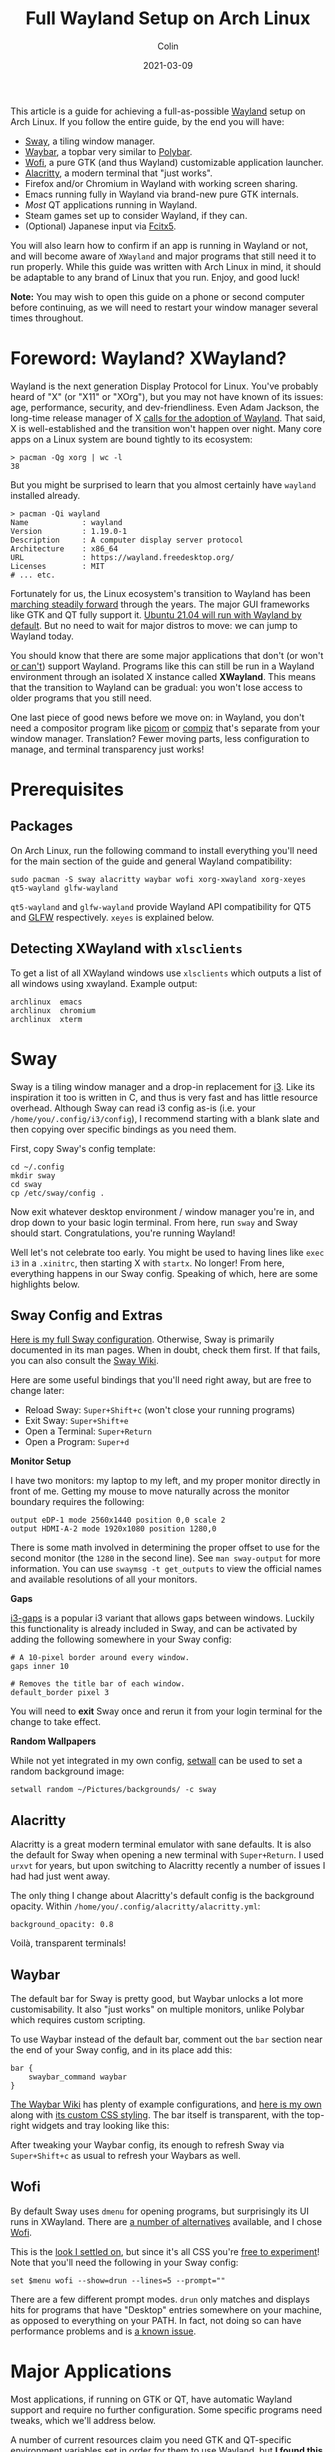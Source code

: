 #+TITLE: Full Wayland Setup on Arch Linux
#+DATE: 2021-03-09
#+AUTHOR: Colin
#+CATEGORY: tech

This article is a guide for achieving a full-as-possible [[https://wayland.freedesktop.org/][Wayland]] setup on Arch
Linux. If you follow the entire guide, by the end you will have:

- [[https://swaywm.org/][Sway]], a tiling window manager.
- [[https://github.com/Alexays/Waybar][Waybar]], a topbar very similar to [[https://github.com/polybar/polybar][Polybar]].
- [[https://hg.sr.ht/~scoopta/wofi][Wofi]], a pure GTK (and thus Wayland) customizable application launcher.
- [[https://github.com/alacritty/alacritty][Alacritty]], a modern terminal that "just works".
- Firefox and/or Chromium in Wayland with working screen sharing.
- Emacs running fully in Wayland via brand-new pure GTK internals.
- /Most/ QT applications running in Wayland.
- Steam games set up to consider Wayland, if they can.
- (Optional) Japanese input via [[https://wiki.archlinux.org/index.php/Fcitx5][Fcitx5]].

You will also learn how to confirm if an app is running in Wayland or not, and
will become aware of ~XWayland~ and major programs that still need it to run
properly. While this guide was written with Arch Linux in mind, it should be
adaptable to any brand of Linux that you run. Enjoy, and good luck!

*Note:* You may wish to open this guide on a phone or second computer before
continuing, as we will need to restart your window manager several times
throughout.

* Foreword: Wayland? XWayland?

Wayland is the next generation Display Protocol for Linux. You've probably heard
of "X" (or "X11" or "XOrg"), but you may not have known of its issues: age,
performance, security, and dev-friendliness. Even Adam Jackson, the long-time
release manager of X [[https://ajaxnwnk.blogspot.com/2020/10/on-abandoning-x-server.html][calls for the adoption of Wayland]]. That said, X is
well-established and the transition won't happen over night. Many core apps on a
Linux system are bound tightly to its ecosystem:

#+begin_example
> pacman -Qg xorg | wc -l
38
#+end_example

But you might be surprised to learn that you almost certainly have ~wayland~
installed already.

#+begin_example
> pacman -Qi wayland
Name            : wayland
Version         : 1.19.0-1
Description     : A computer display server protocol
Architecture    : x86_64
URL             : https://wayland.freedesktop.org/
Licenses        : MIT
# ... etc.
#+end_example

Fortunately for us, the Linux ecosystem's transition to Wayland has been
[[https://arewewaylandyet.com/][marching steadily forward]] through the years. The major GUI frameworks like GTK
and QT fully support it. [[https://www.omgubuntu.co.uk/2021/01/ubuntu-21-04-will-use-wayland-by-default][Ubuntu 21.04 will run with Wayland by default]]. But no
need to wait for major distros to move: we can jump to Wayland today.

You should know that there are some major applications that don't (or won't [[https://github.com/xmonad/xmonad/issues/38][or
can't]]) support Wayland. Programs like this can still be run in a Wayland
environment through an isolated X instance called *XWayland*. This means that
the transition to Wayland can be gradual: you won't lose access to older
programs that you still need.

One last piece of good news before we move on: in Wayland, you don't need a
compositor program like [[https://github.com/yshui/picom][picom]] or [[http://www.compiz.org/][compiz]] that's separate from your window
manager. Translation? Fewer moving parts, less configuration to manage, and
terminal transparency just works!

* Prerequisites

** Packages

On Arch Linux, run the following command to install everything you'll need for
the main section of the guide and general Wayland compatibility:

#+begin_example
sudo pacman -S sway alacritty waybar wofi xorg-xwayland xorg-xeyes qt5-wayland glfw-wayland
#+end_example

~qt5-wayland~ and ~glfw-wayland~ provide Wayland API compatibility for QT5 and
[[https://www.glfw.org/][GLFW]] respectively. ~xeyes~ is explained below.

** Detecting XWayland with ~xlsclients~

To get a list of all XWayland windows use ~xlsclients~ which outputs a list of all windows using xwayland.
Example output:

#+begin_example
archlinux  emacs
archlinux  chromium
archlinux  xterm
#+end_example

* Sway

Sway is a tiling window manager and a drop-in replacement for [[https://i3wm.org/][i3]]. Like its
inspiration it too is written in C, and thus is very fast and has little
resource overhead. Although Sway can read i3 config as-is (i.e. your
~/home/you/.config/i3/config~), I recommend starting with a blank slate and then
copying over specific bindings as you need them.

First, copy Sway's config template:

#+begin_example
cd ~/.config
mkdir sway
cd sway
cp /etc/sway/config .
#+end_example

Now exit whatever desktop environment / window manager you're in, and drop down
to your basic login terminal. From here, run ~sway~ and Sway should start.
Congratulations, you're running Wayland!

Well let's not celebrate too early. You might be used to having lines like ~exec
i3~ in a ~.xinitrc~, then starting X with ~startx~. No longer! From here,
everything happens in our Sway config. Speaking of which, here are some
highlights below.

** Sway Config and Extras

[[https://github.com/fosskers/dotfiles/blob/master/.config/sway/config][Here is my full Sway configuration]]. Otherwise, Sway is primarily documented in
its man pages. When in doubt, check them first. If that fails, you can also
consult the [[https://github.com/swaywm/sway/wiki][Sway Wiki]].

Here are some useful bindings that you'll need right away, but are free to
change later:

- Reload Sway: ~Super+Shift+c~ (won't close your running programs)
- Exit Sway: ~Super+Shift+e~
- Open a Terminal: ~Super+Return~
- Open a Program: ~Super+d~

*Monitor Setup*

I have two monitors: my laptop to my left, and my proper monitor directly in
front of me. Getting my mouse to move naturally across the monitor boundary requires
the following:

#+begin_example
output eDP-1 mode 2560x1440 position 0,0 scale 2
output HDMI-A-2 mode 1920x1080 position 1280,0
#+end_example

There is some math involved in determining the proper offset to use for the
second monitor (the ~1280~ in the second line). See ~man sway-output~ for more
information. You can use ~swaymsg -t get_outputs~ to view the official names and
available resolutions of all your monitors.

*Gaps*

[[https://github.com/Airblader/i3][i3-gaps]] is a popular i3 variant that allows gaps between windows. Luckily this
functionality is already included in Sway, and can be activated by adding the
following somewhere in your Sway config:

#+begin_example
  # A 10-pixel border around every window.
  gaps inner 10

  # Removes the title bar of each window.
  default_border pixel 3
#+end_example

You will need to *exit* Sway once and rerun it from your login terminal for the
change to take effect.

*Random Wallpapers*

While not yet integrated in my own config, [[https://github.com/fosskers/rs-setwall][setwall]] can be used to set a random
background image:

#+begin_example
  setwall random ~/Pictures/backgrounds/ -c sway
#+end_example

** Alacritty

Alacritty is a great modern terminal emulator with sane defaults. It is also the
default for Sway when opening a new terminal with ~Super+Return~. I used ~urxvt~
for years, but upon switching to Alacritty recently a number of issues I had had
just went away.

The only thing I change about Alacritty's default config is the background
opacity. Within ~/home/you/.config/alacritty/alacritty.yml~:

#+begin_example
  background_opacity: 0.8
#+end_example

Voilà, transparent terminals!

** Waybar

The default bar for Sway is pretty good, but Waybar unlocks a lot more
customisability. It also "just works" on multiple monitors, unlike Polybar which
requires custom scripting.

To use Waybar instead of the default bar, comment out the ~bar~ section near the
end of your Sway config, and in its place add this:

#+begin_example
  bar {
      swaybar_command waybar
  }
#+end_example

[[https://github.com/Alexays/Waybar/wiki/Examples][The Waybar Wiki]] has plenty of example configurations, and [[https://github.com/fosskers/dotfiles/blob/master/.config/waybar/config][here is my own]] along
with [[https://github.com/fosskers/dotfiles/blob/master/.config/waybar/style.css][its custom CSS styling]]. The bar itself is transparent, with the top-right
widgets and tray looking like this:

[[/assets/waybar-top-right.png]]

After tweaking your Waybar config, its enough to refresh Sway via
~Super+Shift+c~ as usual to refresh your Waybars as well.

** Wofi

By default Sway uses ~dmenu~ for opening programs, but surprisingly its UI runs
in XWayland. There are [[https://github.com/swaywm/sway/wiki/i3-Migration-Guide][a number of alternatives]] available, and I chose [[https://hg.sr.ht/~scoopta/wofi][Wofi]].

[[/assets/wofi.jpg]]

This is the [[https://github.com/fosskers/dotfiles/blob/master/.config/wofi/style.css][look I settled on]], but since it's all CSS you're [[https://cloudninja.pw/docs/wofi.html][free to experiment]]!
Note that you'll need the following in your Sway config:

#+begin_example
  set $menu wofi --show=drun --lines=5 --prompt=""
#+end_example

There are a few different prompt modes. ~drun~ only matches and displays hits
for programs that have "Desktop" entries somewhere on your machine, as opposed
to everything on your PATH. In fact, not doing so can have performance problems
and is [[https://todo.sr.ht/~scoopta/wofi/35][a known issue]].

* Major Applications

Most applications, if running on GTK or QT, have automatic Wayland support and
require no further configuration. Some specific programs need tweaks, which
we'll address below.

A number of current resources claim you need GTK and QT-specific environment
variables set in order for them to use Wayland, but *I found this not to be
true*.

** Firefox

The ~about:support~ page in Firefox has a field titled /Window Protocol/ that
tells us which protocol it is running through. If still on X11, this field will
say ~x11~. If through Sway without the tweak below, you should see ~xwayland~. A
quick test with ~xeyes~ should also reveal that Firefox isn't yet running
natively through Wayland. Let's fix that.

Set the ~MOZ_ENABLE_WAYLAND~ environment variable to ~1~. I place the following
in my Fish config (users of other shells will need something similar):

#+begin_example
  set -x MOZ_ENABLE_WAYLAND 1
#+end_example

*Exit Sway and log out entirely once.* Once logged back in and with Sway
reopened, this variable change should have propagated to everywhere that
matters. Now if you open Firefox again through Wofi and check ~about:support~,
you should find:

[[/assets/firefox-wayland.png]]

** Chromium

Chromium's conversion is a bit simpler. In
~/home/you/.config/chromium-flags.conf~, add the following lines:

#+begin_example
--enable-features=UseOzonePlatform
--ozone-platform=wayland
#+end_example

Restart Chromium, and that should be it. You can confirm with ~xeyes~.

** Emacs

Yes, Emacs can be ran purely in Wayland. Some of you might be saying:

#+begin_quote
But Emacs isn't a true GTK app!
#+end_quote

And yes, that used to be true. [[https://lwn.net/Articles/843896/][As of early 2021]], Emacs can be built with "pure
GTK" internals, making it entirely Wayland compatible. This feature will be
available in Emacs 28 (yet unreleased as of this writing), but luckily [[https://aur.archlinux.org/packages/emacs-gcc-wayland-devel-bin/][there is
an AUR package]] that tracks the Wayland development branch and ships a prebuilt
binary. We can install it with a tool like [[https://github.com/fosskers/aura][Aura]]:

#+begin_example
  sudo aura -Axa emacs-gcc-wayland-devel-bin
#+end_example

Note that this package ~Provides: emacs~, so it will take the place of any other
Emacs package you have installed.

** Steam and Gaming

[[https://www.protondb.com/][Proton games]] likes /Among Us/ work as-is, since they run in a highly tweaked
Wine/dependency environment that is known to work for each game. /Among Us/
reacts well to window resizing and relocation within Sway.

For native games like Half-life (old), Trine 2 (graphics heavy), and Tabletop
Simulator (modern toolchain) to work, I had to set the environment variable
~SDL_VIDEODRIVER~ to ~x11~. Otherwise they fail to start properly. From the Arch
Wiki:

#+begin_quote
Note: Many proprietary games come bundled with old versions of SDL, which do not
support Wayland and might break entirely if you set SDL_VIDEODRIVER=wayland.
#+end_quote

Even Stellaris requires ~x11~ to work.

If you don't want to force all SDL usage to X11, you don't have to. Steam allows
us to set specific environment variables per game. To set this, right-click on a
game, and visit its ~Properties~. In ~GENERAL > LAUNCH OPTIONS~, enter the
following and your game should be runnable:

[[/assets/steam-sdl-override.png]]

So to reiterate, here is the environment variable I have set in Fish:

#+begin_example
  set -x SDL_VIDEODRIVER 'wayland'
#+end_example

And I override this to ~x11~ on a case-by-case basis within Steam.

* Other Settings

If the sections here aren't applicable to you, feel free to skip them.

** Keyboard Layouts

I use the Colemak layout when typing, so I have the following in my Sway config:

#+begin_example
  input * {
      xkb_layout "us"
      xkb_variant "colemak"
  }
#+end_example

Unfortunately there seems to be [[https://github.com/swaywm/sway/issues/4664][a strange bug]] where the layout will suddenly
switch back to qwerty in certain windows. I noticed the following symptom: when
a terminal is opened, the left-most XWayland window will switch back to qwerty.
I found two ways around this:

- Use as many pure Wayland apps as possible, or;
- Install an IME (Input Method Editor), for instance for typing non-ASCII languages (see below).

** Japanese Input

Sway is very close to having first-class support for switching Input Methods
(see [[https://github.com/swaywm/sway/pull/4740#issuecomment-787578644][Sway#4740]], [[https://github.com/swaywm/sway/pull/5890][Sway#5890]], and [[https://github.com/swaywm/sway/pull/4932][Sway#4932]]). For now, here is a setup that works
through dbus allowing us to change Methods and type Japanese in all Wayland and
XWayland windows *except Alacritty*.

First, install these packages:

#+begin_example
  sudo pacman -S fcitx5 fcitx5-configtool fcitx5-gtk fcitx5-mozc fcitx5-qt
#+end_example

Then add the following to ~/etc/environment~:

#+begin_example
  GTK_IM_MODULE=fcitx
  QT_IM_MODULE=fcitx
  XMODIFIERS=@im=fcitx
#+end_example

And this to your Sway config:

#+begin_example
  exec_always fcitx5 -d --replace
#+end_example

*Now restart your computer.*

Hopefully you now see a keyboard icon in your Waybar tray. To configure
~fcitx5~, open ~fcitx5-configtool~. Here is my setup:

[[/assets/fcitx5.png]]

You'll see that I specifically set my English keyboard to Colemak, and added
~Mozc~ from the list on the right. Check the ~Global Options~ tab to set your
Method switching keybinding. After that, hit ~Apply~, and you should now be able
to switch Input Methods and type Japanese. If the keybinding doesn't work, you
can also switch Methods by clicking the icon in the Waybar tray.

** Screen Sharing

Screen sharing in Firefox and Chromium is possible through Pipewire and some
helper packages, although at the moment we can only share entire screens and
not individual windows. To proceed, first install the following packages:

#+begin_example
  sudo pacman -S xdg-desktop-portal-wlr libpipewire02
#+end_example

The latter is necessary only for Chromium. *Now restart your computer.*

Let's test Firefox first using Mozilla's [[https://mozilla.github.io/webrtc-landing/gum_test.html][gum test page]]. When the browser prompts
you for a window selection, choose /Use operating system settings/:

[[/assets/firefox-screen-select.jpg]]

And screen sharing should begin.

For Chromium, we need to activate a feature flag to allow Chromium to talk to
Pipewire. First visit ~chrome://flags~, then find and enable the ~WebRTC
PipeWire support~ feature. That's it!

If you're having issues with either of these browsers, check the [[https://github.com/emersion/xdg-desktop-portal-wlr/wiki/FAQ][XDPW FAQ]].

* XWayland and Incompatibilities

Know of any other incompatibilities? [[https://github.com/fosskers/fosskers.ca][Please let me know]].

** Krita

The digial art program [[https://krita.org/en/][Krita]] is a wonderful app that runs in QT5, but for
reasons due to certain hardware support immaturity (for styli, etc.) it [[https://bugs.debian.org/cgi-bin/bugreport.cgi?bug=955730][does not
support Wayland]] and thus always runs in XWayland.

** Electron Apps

Electron apps (Discord, Slack, Signal, VSCode) always run in XWayland, but
[[https://github.com/electron/electron/pull/26022][Wayland support has recently landed]] in version 12. Once the apps catch up to the
newest Electron, we should get Wayland support "for free". Until then, screen
sharing in apps like Discord will only work for other XWayland apps.

* Community Tips

** KWin Users

Thanks to *flying-sheep* for this tip:

#+begin_quote
For people using KWin: You can display a window helping you to identify XWayland
windows using:
#+end_quote

#+begin_example
qdbus org.kde.KWin /KWin org.kde.KWin.showDebugConsole
#+end_example

** Polkit

Thanks to Aaron Wiedemer for the following suggestion:

#+begin_quote
Some apps sometimes require priveleges, e.g. a software manager needs
permissions to start an update, but just searching for packages requires no
additional permissions. These apps then pop up a little box and ask for the
password. This requires a daemon which is not started by sway, so we need to
auto start one with our sway config.
#+end_quote

[[https://wiki.archlinux.org/index.php/Polkit][There are a number of options for Polkit clients.]] For instance, ~polkit-gnome~
has no dependencies and can be started in ~sway~ via:

#+begin_example
exec_always /usr/lib/polkit-gnome/polkit-gnome-authentication-agent-1
#+end_example

* Resources

If you found this article helpful, please consider [[https://www.buymeacoffee.com/fosskers][buying me a coffee]].

- [[https://github.com/swaywm/sway/wiki/Running-programs-natively-under-wayland][Sway: Running GUI Programs under Wayland]]
- [[https://github.com/swaywm/sway/wiki/i3-Migration-Guide][Sway: i3 Migration Guide]]
- [[https://github.com/Alexays/Waybar][Sway: Waybar]]
- [[https://hg.sr.ht/~scoopta/wofi][Sway: Wofi launcher]]
- [[https://wiki.archlinux.org/index.php/Wayland][Arch Wiki: Wayland]]
- [[https://arewewaylandyet.com/][Are We Wayland Yet?]]
